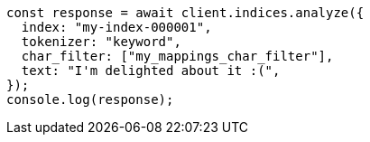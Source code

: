 // This file is autogenerated, DO NOT EDIT
// Use `node scripts/generate-docs-examples.js` to generate the docs examples

[source, js]
----
const response = await client.indices.analyze({
  index: "my-index-000001",
  tokenizer: "keyword",
  char_filter: ["my_mappings_char_filter"],
  text: "I'm delighted about it :(",
});
console.log(response);
----

